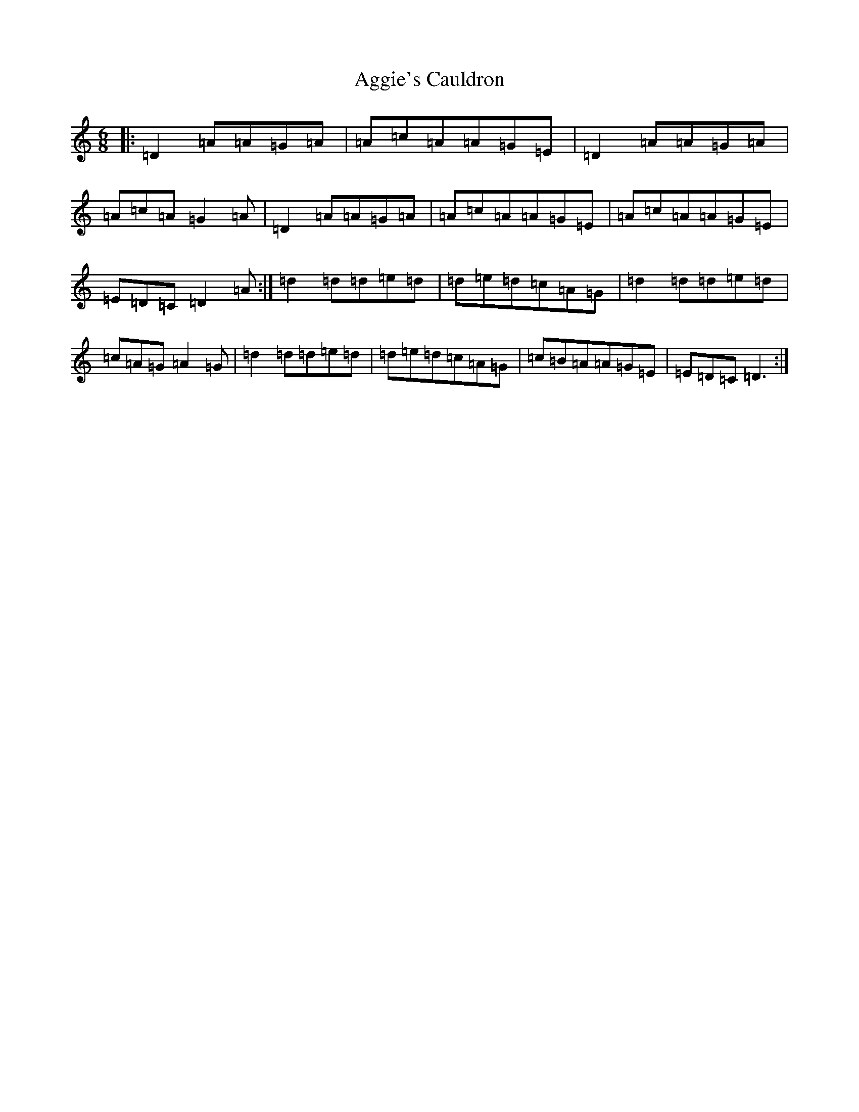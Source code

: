 X: 350
T: Aggie's Cauldron
S: https://thesession.org/tunes/11086#setting11086
R: jig
M:6/8
L:1/8
K: C Major
|:=D2=A=A=G=A|=A=c=A=A=G=E|=D2=A=A=G=A|=A=c=A=G2=A|=D2=A=A=G=A|=A=c=A=A=G=E|=A=c=A=A=G=E|=E=D=C=D2=A:|=d2=d=d=e=d|=d=e=d=c=A=G|=d2=d=d=e=d|=c=A=G=A2=G|=d2=d=d=e=d|=d=e=d=c=A=G|=c=B=A=A=G=E|=E=D=C=D3:|